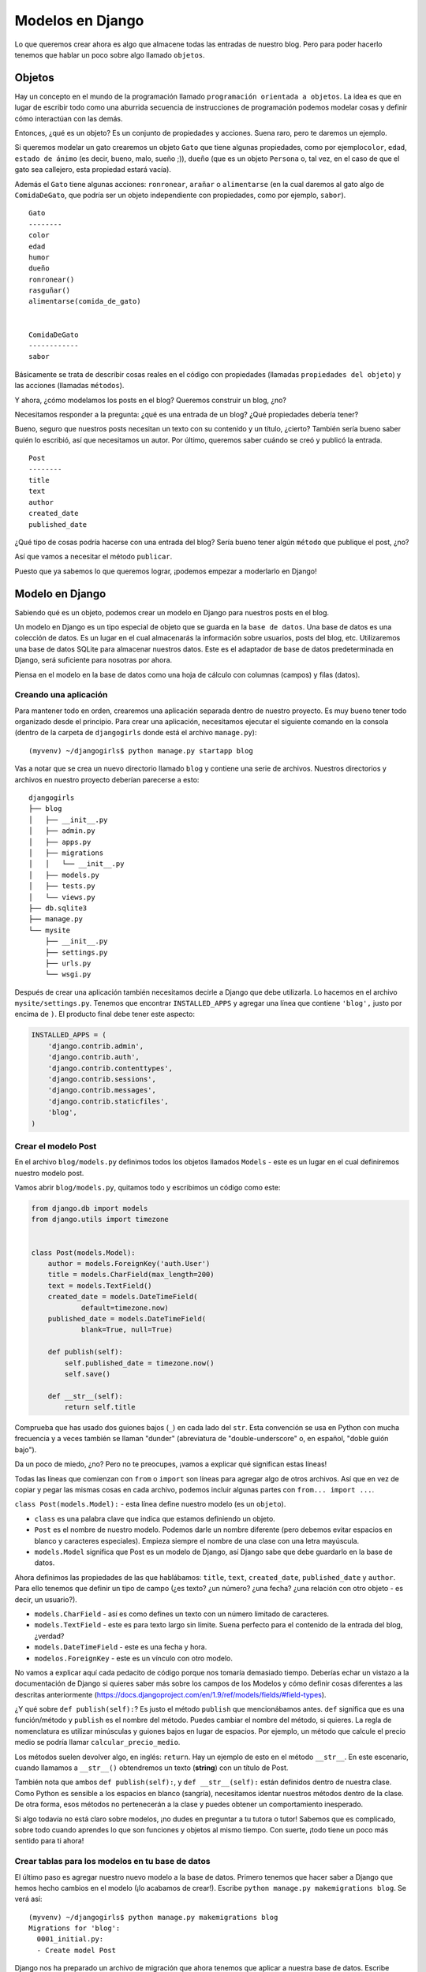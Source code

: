 Modelos en Django
+++++++++++++++++

Lo que queremos crear ahora es algo que almacene todas las entradas de
nuestro blog. Pero para poder hacerlo tenemos que hablar un poco sobre
algo llamado ``objetos``.

Objetos
=======

Hay un concepto en el mundo de la programación llamado
``programación orientada a objetos``. La idea es que en lugar de
escribir todo como una aburrida secuencia de instrucciones de
programación podemos modelar cosas y definir cómo interactúan con las
demás.

Entonces, ¿qué es un objeto? Es un conjunto de propiedades y acciones.
Suena raro, pero te daremos un ejemplo.

Si queremos modelar un gato crearemos un objeto ``Gato`` que tiene
algunas propiedades, como por ejemplo\ ``color``, ``edad``,
``estado de ánimo`` (es decir, bueno, malo, sueño ;)), ``dueño`` (que es
un objeto ``Persona`` o, tal vez, en el caso de que el gato sea
callejero, esta propiedad estará vacía).

Además el ``Gato`` tiene algunas acciones: ``ronronear``, ``arañar`` o
``alimentarse`` (en la cual daremos al gato algo de ``ComidaDeGato``,
que podría ser un objeto independiente con propiedades, como por
ejemplo, ``sabor``).

::

    Gato
    --------
    color
    edad
    humor
    dueño
    ronronear()
    rasguñar()
    alimentarse(comida_de_gato)


    ComidaDeGato
    ------------
    sabor

Básicamente se trata de describir cosas reales en el código con
propiedades (llamadas ``propiedades del objeto``) y las acciones
(llamadas ``métodos``).

Y ahora, ¿cómo modelamos los posts en el blog? Queremos construir un
blog, ¿no?

Necesitamos responder a la pregunta: ¿qué es una entrada de un blog?
¿Qué propiedades debería tener?

Bueno, seguro que nuestros posts necesitan un texto con su contenido y
un título, ¿cierto? También sería bueno saber quién lo escribió, así que
necesitamos un autor. Por último, queremos saber cuándo se creó y
publicó la entrada.

::

    Post
    --------
    title
    text
    author
    created_date
    published_date

¿Qué tipo de cosas podría hacerse con una entrada del blog? Sería bueno
tener algún ``método`` que publique el post, ¿no?

Así que vamos a necesitar el método ``publicar``.

Puesto que ya sabemos lo que queremos lograr, ¡podemos empezar a
moderlarlo en Django!

Modelo en Django
================

Sabiendo qué es un objeto, podemos crear un modelo en Django para
nuestros posts en el blog.

Un modelo en Django es un tipo especial de objeto que se guarda en la
``base de datos``. Una base de datos es una colección de datos. Es un
lugar en el cual almacenarás la información sobre usuarios, posts del
blog, etc. Utilizaremos una base de datos SQLite para almacenar nuestros
datos. Este es el adaptador de base de datos predeterminada en Django,
será suficiente para nosotras por ahora.

Piensa en el modelo en la base de datos como una hoja de cálculo con
columnas (campos) y filas (datos).

Creando una aplicación
----------------------

Para mantener todo en orden, crearemos una aplicación separada dentro de
nuestro proyecto. Es muy bueno tener todo organizado desde el principio.
Para crear una aplicación, necesitamos ejecutar el siguiente comando en
la consola (dentro de la carpeta de ``djangogirls`` donde está el
archivo ``manage.py``):

::

    (myvenv) ~/djangogirls$ python manage.py startapp blog

Vas a notar que se crea un nuevo directorio llamado ``blog`` y contiene
una serie de archivos. Nuestros directorios y archivos en nuestro
proyecto deberían parecerse a esto:

::

    djangogirls
    ├── blog
    │   ├── __init__.py
    │   ├── admin.py
    │   ├── apps.py
    │   ├── migrations
    │   │   └── __init__.py
    │   ├── models.py
    │   ├── tests.py
    │   └── views.py
    ├── db.sqlite3
    ├── manage.py
    └── mysite
        ├── __init__.py
        ├── settings.py
        ├── urls.py
        └── wsgi.py

Después de crear una aplicación también necesitamos decirle a Django que
debe utilizarla. Lo hacemos en el archivo ``mysite/settings.py``.
Tenemos que encontrar ``INSTALLED_APPS`` y agregar una línea que contiene
``'blog',`` justo por encima de ``)``. El producto final debe tener este
aspecto:

.. code:: python

    INSTALLED_APPS = (
        'django.contrib.admin',
        'django.contrib.auth',
        'django.contrib.contenttypes',
        'django.contrib.sessions',
        'django.contrib.messages',
        'django.contrib.staticfiles',
        'blog',
    )

Crear el modelo Post
--------------------

En el archivo ``blog/models.py`` definimos todos los objetos llamados
``Models`` - este es un lugar en el cual definiremos nuestro modelo
post.

Vamos abrir ``blog/models.py``, quitamos todo y escribimos un código
como este:

.. code:: python

    from django.db import models
    from django.utils import timezone


    class Post(models.Model):
        author = models.ForeignKey('auth.User')
        title = models.CharField(max_length=200)
        text = models.TextField()
        created_date = models.DateTimeField(
                default=timezone.now)
        published_date = models.DateTimeField(
                blank=True, null=True)

        def publish(self):
            self.published_date = timezone.now()
            self.save()

        def __str__(self):
            return self.title

Comprueba que has usado dos guiones bajos (``_``) en cada lado del
``str``. Esta convención se usa en Python con mucha frecuencia y a
veces también se llaman "dunder" (abreviatura de "double-underscore"
o, en español, "doble guión bajo").

Da un poco de miedo, ¿no? Pero no te preocupes, ¡vamos a explicar qué
significan estas líneas!

Todas las líneas que comienzan con ``from`` o ``import`` son líneas para
agregar algo de otros archivos. Así que en vez de copiar y pegar las
mismas cosas en cada archivo, podemos incluir algunas partes con
``from... import ...``.

``class Post(models.Model):`` - esta línea define nuestro modelo (es un
``objeto``).

-  ``class`` es una palabra clave que indica que estamos definiendo un
   objeto.
-  ``Post`` es el nombre de nuestro modelo. Podemos darle un nombre
   diferente (pero debemos evitar espacios en blanco y caracteres
   especiales). Empieza siempre el nombre de una clase con una letra
   mayúscula.
-  ``models.Model`` significa que Post es un modelo de Django, así
   Django sabe que debe guardarlo en la base de datos.

Ahora definimos las propiedades de las que hablábamos: ``title``,
``text``, ``created_date``, ``published_date`` y ``author``. Para ello
tenemos que definir un tipo de campo (¿es texto? ¿un número? ¿una fecha?
¿una relación con otro objeto - es decir, un usuario?).

-  ``models.CharField`` - así es como defines un texto con un número
   limitado de caracteres.
-  ``models.TextField`` - este es para texto largo sin límite. Suena
   perfecto para el contenido de la entrada del blog, ¿verdad?
-  ``models.DateTimeField`` - este es una fecha y hora.
-  ``modelos.ForeignKey`` - este es un vínculo con otro modelo.

No vamos a explicar aquí cada pedacito de código porque nos tomaría
demasiado tiempo. Deberías echar un vistazo a la documentación de Django
si quieres saber más sobre los campos de los Modelos y cómo definir
cosas diferentes a las descritas anteriormente
(https://docs.djangoproject.com/en/1.9/ref/models/fields/#field-types).

¿Y qué sobre ``def publish(self):``? Es justo el método ``publish`` que
mencionábamos antes. ``def`` significa que es una función/método y
``publish`` es el nombre del método. Puedes cambiar el nombre del
método, si quieres. La regla de nomenclatura es utilizar minúsculas y
guiones bajos en lugar de espacios. Por ejemplo, un método que calcule
el precio medio se podría llamar ``calcular_precio_medio``.

Los métodos suelen devolver algo, en inglés: ``return``. Hay un ejemplo
de esto en el método ``__str__``. En este escenario, cuando llamamos a
``__str__()`` obtendremos un texto (**string**) con un título de Post.

También nota que ambos ``def publish(self):``, y ``def __str__(self):``
están definidos dentro de nuestra clase. Como Python es sensible a los
espacios en blanco (sangría), necesitamos identar nuestros métodos
dentro de la clase. De otra forma, esos métodos no pertenecerán a la
clase y puedes obtener un comportamiento inesperado.

Si algo todavía no está claro sobre modelos, ¡no dudes en preguntar a tu
tutora o tutor! Sabemos que es complicado, sobre todo cuando aprendes lo
que son funciones y objetos al mismo tiempo. Con suerte, ¡todo tiene un
poco más sentido para ti ahora!

Crear tablas para los modelos en tu base de datos
-------------------------------------------------

El último paso es agregar nuestro nuevo modelo a la base de datos.
Primero tenemos que hacer saber a Django que hemos hecho cambios en el
modelo (¡lo acabamos de crear!). Escribe
``python manage.py makemigrations blog``. Se verá así:

::

    (myvenv) ~/djangogirls$ python manage.py makemigrations blog
    Migrations for 'blog':
      0001_initial.py:
      - Create model Post

Django nos ha preparado un archivo de migración que ahora tenemos que
aplicar a nuestra base de datos. Escribe
``python manage.py migrate blog`` y el resultado debería ser:

::

    (myvenv) ~/djangogirls$ python manage.py migrate blog
    Operations to perform:
      Apply all migrations: blog
    Running migrations:
      Rendering model states... DONE
      Applying blog.0001_initial... OK

¡Hurra! ¡El modelo Post ya está en nuestra base de datos! Estaría bien
verlo, ¿verdad? ¡Salta al siguiente capítulo para ver cómo luce tu Post!

